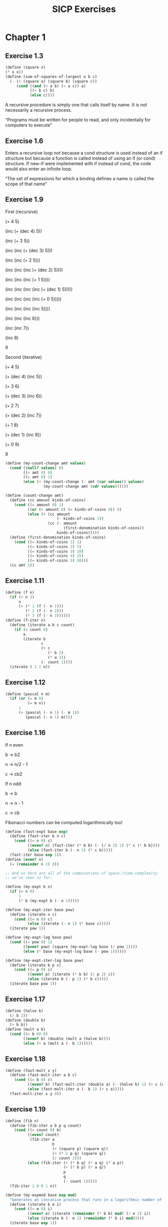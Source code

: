 #+TITLE: SICP Exercises
#+OPTIONS: toc:1 tex:t
* Chapter 1
** Exercise 1.3
#+BEGIN_SRC scheme
(define (square x)
(* x x))
(define (sum-of-squares-of-largest a b c)
  (- (+ (square a) (square b) (square c))
     (cond ((and (< a b) (< a c)) a)
           ((< b c) b)
           (else c))))
#+END_SRC
A recursive procedure is simply one that calls itself by name. It is
not necessarily a recursive process.

“Programs must be written for people to read, and only incidentally
for computers to execute”
** Exercise 1.6
Enters a recursive loop not because a cond structure is used instead
of an if structure but because a function is called instead of using
an if (or cond) structure. If new-if were implemented with if instead
of cond, the code would also enter an infinite loop.

“The set of expressions for which a binding defines a name is called
the scope of that name”
** Exercise 1.9
First (recursive)

(+ 4 5)

(inc (+ (dec 4) 5))

(inc (+ 3 5))

(inc (inc (+ (dec 3) 5)))

(inc (inc (+ 2 5)))

(inc (inc (inc (+ (dec 2) 5))))

(inc (inc (inc (+ 1 5))))

(inc (inc (inc (inc (+ (dec 1) 5)))))

(inc (inc (inc (inc (+ 0 5)))))

(inc (inc (inc (inc 5))))

(inc (inc (inc 6)))

(inc (inc 7))

(inc 8)

9

Second (iterative)

(+ 4 5)

(+ (dec 4) (inc 5))

(+ 3 6)

(+ (dec 3) (inc 6))

(+ 2 7)

(+ (dec 2) (inc 7))

(+ 1 8)

(+ (dec 1) (inc 8))

(+ 0 9)

9

#+BEGIN_SRC scheme
(define (my-count-change amt values)
  (cond ((null? values) 0)
        ((< amt 0) 0)
        ((= amt 0) 1)
        (else (+ (my-count-change (- amt (car values)) values)
                 (my-count-change amt (cdr values))))))

(define (count-change amt)
  (define (cc amount kinds-of-coins)
    (cond ((= amount 0) 1)
          ((or (< amount 0) (= kinds-of-coins 0)) 0)
          (else (+ (cc amount
                       (- kinds-of-coins 1))
                   (cc (- amount
                          (first-denomination kinds-of-coins))
                       kinds-of-coins)))))
  (define (first-denomination kinds-of-coins)
    (cond ((= kinds-of-coins 1) 1)
          ((= kinds-of-coins 2) 5)
          ((= kinds-of-coins 3) 10)
          ((= kinds-of-coins 4) 25)
          ((= kinds-of-coins 5) 50)))
  (cc amt 5))
#+END_SRC
** Exercise 1.11
#+BEGIN_SRC scheme
(define (f n)
  (if (< n 3)
      n
      (+ (* 1 (f (- n 1)))
         (* 2 (f (- n 2)))
         (* 3 (f (- n 3))))))
(define (f-iter n)
  (define (iterate a b c count)
    (if (= count 0)
        a
        (iterate b
                c
                (+ c
                   (* b 2)
                   (* a 3))
                (- count 1))))
  (iterate 0 1 2 n))
#+END_SRC
** Exercise 1.12
#+BEGIN_SRC scheme
(define (pascal n m)
  (if (or (= m 0)
          (= m n))
      1
      (+ (pascal (- n 1) (- m 1))
         (pascal (- n 1) m))))
#+END_SRC
** Exercise 1.16
If n even

b -> b2

n -> n/2 - 1

c -> cb2

If n odd

b -> b

n -> n - 1

c -> cb

Fibonacci numbers can be computed logarithmically too!
#+BEGIN_SRC scheme
(define (fast-expt base exp)
  (define (fast-iter b n c)
    (cond ((= n 0) c)
          ((even? n) (fast-iter (* b b) (- (/ n 2) 1) (* c (* b b))))
          (else (fast-iter b (- n 1) (* c b)))))
  (fast-iter base exp 1))
(define (even? n)
  (= (remainder n 2) 0))

;; And so here are all of the combinations of space-/time-complexity
;; we've seen so far:

(define (my-expt b n)
  (if (= n 0)
      1
      (* b (my-expt b (- n 1)))))

(define (my-expt-iter base pow)
  (define (iterate n c)
    (cond ((= n 0) c)
          (else (iterate (- n 1) (* base c)))))
  (iterate pow 1))

(define (my-expt-log base pow)
  (cond ((= pow 0) 1)
        ((even? pow) (square (my-expt-log base (/ pow 2))))
        (else (* base (my-expt-log base (- pow 1))))))

(define (my-expt-iter-log base pow)
  (define (iterate b p c)
    (cond ((= p 0) c)
          ((even? p) (iterate (* b b) (/ p 2) c))
          (else (iterate b (- p 1) (* b c)))))
  (iterate base pow 1))
#+END_SRC
** Exercise 1.17
#+BEGIN_SRC scheme
(define (halve b)
  (/ b 2))
(define (double b)
  (+ b b))
(define (mult a b)
  (cond ((= b 0) 0)
        ((even? b) (double (mult a (halve b))))
        (else (+ a (mult a (- b 1))))))
#+END_SRC
** Exercise 1.18
#+BEGIN_SRC scheme
(define (fast-mult x y)
  (define (fast-mult-iter a b c)
    (cond ((= b 0) c)
          ((even? b) (fast-mult-iter (double a) (- (halve b) 1) (+ c (double a))))
          (else (fast-mult-iter a (- b 1) (+ c a)))))
  (fast-mult-iter x y 0))
#+END_SRC
** Exercise 1.19
#+BEGIN_SRC scheme
(define (fib n)
  (define (fib-iter a b p q count)
    (cond ((= count 0) b)
          ((even? count)
           (fib-iter a
                     b
                     (+ (square p) (square q))
                     (+ (* 2 p q) (square q))
                     (/ count 2)))
          (else (fib-iter (+ (* b q) (* a q) (* a p))
                          (+ (* b p) (* a q))
                          p
                          q
                          (- count 1)))))
  (fib-iter 1 0 0 1 n))

(define (my-expmod base exp mod)
  "Generates an iterative process that runs in a logarithmic number of steps"
  (define (iterate b e i)
    (cond ((= e 0) i)
          ((even? e) (iterate (remainder (* b b) mod) (/ e 2) i))
          (else (iterate b (- e 1) (remainder (* b i) mod)))))
  (iterate base exp 1))
#+END_SRC
** Exercise 1.22
#+BEGIN_SRC scheme
(define (timed-prime-test n)
  (newline)
  (display n)
  (start-prime-test n (runtime)))
(define (start-prime-test n start-time)
  (if (prime? n)
      (report-prime (- (runtime) start-time))))
(define (report-prime elapsed-time)
  (display " *** ")
  (display elapsed-time))
(define (search-for-primes a b)
  (cond ((< a b) (timed-prime-test a)
                 (search-for-primes (+ a 1) b))))
(define (prime? n)
  (define (iterate i)
    (cond ((= (remainder n i) 0) #f)
          ((> (* i i) n) #t)
          (else (iterate (+ i 1)))))
  (iterate 2))
#+END_SRC
** Exercise 1.26
From a high level, calling expmod with (/ exp 2) halves the
problem. It is this halving, at each iteration of the process, that
allows it to run in a number of steps that is logarithmically
related to the size of the input. When Louis calls expmod twice,
each with a halved problem (the same half) he is doing twice of
half of the original amount of work. Therefore he is doing the
original amount of work, which in the case of computing an exponent
would be n multiplications where n is the power being raised to.
** Exercise 1.27
#+BEGIN_SRC scheme
(define (fermat-condition? a n)
  (= (my-expmod a n n) (remainder a n)))
(define (fermat-test? n)
  (define (satisfies? a)
    (cond ((>= a n) #t)
          ((fermat-condition? a n) (satisfies? (+ a 1)))
          (else #f)))
  (satisfies? 2))
(define (carmichael? n)
  (and (not (prime? n)) (fermat-test? n)))
#+END_SRC
** Exercise 1.29
#+BEGIN_SRC scheme
(define (simp f a b n)
  (define h (/ (- b a) n))
  (define (step x) (+ x h h))
  (define (cf c x) (* c (f x)))
  (define (2f x) (cf 2 x))
  (define (4f x) (cf 4 x))
  (* (/ h 3.0)
     (+ (f a)
        (sum 4f (+ a h) step b)
        (sum 2f (+ a h h) step b)
        (f b))))
#+END_SRC
** Exercise 1.30
#+BEGIN_SRC scheme
(define (sum term a next b)
  (define (iter a result)
     (if (> a b)
         result
         (iter (next a) (+ result (term a)))))
  (iter a 0))
#+END_SRC
** Exercise 1.31
#+BEGIN_SRC scheme
(define (product-iter term a next b)
  (define (iter a result)
    (if (> a b)
        result
        (iter (next a) (* result (term a)))))
  (iter a 1))
(define (product term a next b)
  (if (> a b)
      1
      (* (term a)
         (product term (next a) next b))))
#+END_SRC
** Exercise 1.32
#+BEGIN_SRC scheme
(define (accumulate combiner null-val term a next b)
  (if (> a b)
      null-val
      (combiner (term a)
                (accumulate combiner null-val term (next a) next b))))
(define (accumulate-iter combiner null-val term a next b)
  (define (iter a result)
    (if (> a b)
        result
        (iter (next a) (combiner result (term a)))))
  (iter a null-val))
#+END_SRC
** Exercise 1.33
#+BEGIN_SRC scheme
(define (filtered-accumulate filter combiner null-val term a next b)
  (define (iter a result)
    (cond ((> a b) result)
          ((filter a) (iter (next a) (combiner result (term a))))
          (else (iter (next a) (combiner result null-val)))))
  (iter a null-val))
(define (sum-square-primes a b)
  (filtered-accumulate prime? + 0 square a inc b))
(define (product-coprimes n)
  (define (filt a)
    (= (gcd a n) 1))
  (filtered-accumulate filt * 1 (lambda (x) x) 2 inc n))
(define (gcd a b)
  (if (= b 0)
      a
      (gcd b (remainder a b))))

(define (factorial b)
  (product (lambda (x) x) 2 (lambda (x) (+ x 1)) b))
#+END_SRC

Let is syntactic sugar for the underlying lambda application!

Iterative approximation of pi
#+BEGIN_SRC scheme
(define (4square x)
  (* 4 (square x)))
(define (4square1 x)
  (- (4square x) 1))
(define (inc x)
  (+ x 1))
(define (pi-approx n)
  (* 2.0 (/ (product-iter 4square 1 inc n)
            (product-iter 4square1 1 inc n))))
#+END_SRC
** Exercise 1.35
x^2 |-> x + 1

x^2 - x - 1 = 0

(-(-1) +- sqrt((-1)^2 - 4(-1)))/2

(1 +- sqrt(5))/2
** Exercise 1.36
#+BEGIN_SRC scheme
(define tolerance 0.00001)
(define (fixed-point f first-guess)
  (define (close-enough? v1 v2)
    (< (abs (- v1 v2)) tolerance))
  (define (try guess)
    (newline)
    (display guess)
    (let ((next (f guess)))
      (if (close-enough? guess next)
          next
          (try next))))
  (try first-guess))
#+END_SRC
** Exercise 1.37
#+BEGIN_SRC scheme
(define (cont-frac n d k)
  (define (recurse i)
    (if (= i k)
        0
        (/ (n i)
           (+ (d i) (recurse (+ i 1))))))
  (recurse 1))
(define (cont-frac n d k)
  (define (iter i result)
    (if (= i 0)
        result
        (iter (- i 1) (/ (n i)
                         (+ (d i) result)))))
  (iter k 0))
#+END_SRC
** Exercise 1.38
#+BEGIN_SRC scheme
(define (e-approx k)
  (define (d k)
    (if (= (remainder k 3) 2)
        (+ 2.0 (* 2 (quotient k 3)))
        1.0))
  (+ 2 (cont-frac (lambda (x) 1.0) d k)))
#+END_SRC
** Exercise 1.39
#+BEGIN_SRC scheme
(define (tan-cf x k)
  (cont-frac (lambda (i) (if (= i 1)
                             x
                             (* -1.0 (square x))))
             (lambda (i) (- (* 2 i) 1.0))
             k))

#+END_SRC
** Exercise 1.40
#+BEGIN_SRC scheme
(define (cubic a b c)
  (lambda (x) (+ (cube x) (* a (square x)) (* b x) c)))

#+END_SRC
** Exercise 1.41
#+BEGIN_SRC scheme
(define (double f)
  (lambda (x) (f (f x))))
#+END_SRC
** Exercise 1.42
#+BEGIN_SRC scheme
(define (compose f g)
  (lambda (x) (f (g x))))

#+END_SRC
** Exercise 1.43
#+BEGIN_SRC scheme
(define (repeated f n)
  (if (= n 1)
      f
      (compose f (repeated f (- n 1)))))
(define (repeated-iter f n)
  (define (iter i g)
    (if (= i n)
        g
        (iter (+ i 1) (compose f g))))
  (iter 1 f))
(define (repeated-log f n)
  (cond ((= n 1) f)
        ((even? n) (repeated-log (compose f f) (/ n 2)))
        (else (compose f (repeated-log f (- n 1))))))

#+END_SRC
** Exercise 1.44
#+BEGIN_SRC scheme
(define (sum-list l)
  (if (null? l)
      0
      (+ (car l) (sum-list (cdr l)))))
(define (average-list l)
  (/ (sum-list l) (length l)))
(define (smooth f)
  (lambda (x) (average-list (list (f (- x dx))
                                  (f x)
                                  (f (+ x dx))))))
(define (n-fold-smoothed f n)
  ((repeated smooth n) f))

#+END_SRC
** Exercise 1.45
One average-damp works until fourth roots

Two average-damp's work until eighth roots

Three average-damp's work until sixteenth roots

I see a pattern...
#+BEGIN_SRC scheme
(define (average-damp f)
  (lambda (x) (average (list x (f x)))))
(define (sqrt x)
  (fixed-point (average-damp (lambda (y) (/ x y)))
               1.0))
(define (lb x)
  (/ (log x) (log 2)))
(define (nth-root k n)
  (fixed-point
   ((repeated average-damp (floor (lb n))) (lambda (x) (/ k (my-expt x (- n 1)))))
   1.0))
(define (difference a b)
  (abs (- a b)))
(define (test-nth-root base exp)
  (< (difference base
                 (nth-root (my-expt base exp)
                           exp))
     0.01))
#+END_SRC
** Exercise 1.46
#+BEGIN_SRC scheme
(define (iterative-improve good-enough? improve-guess)
  (lambda (guess)
    (define (iterate g)
      (if (good-enough? g)
          g
          (iterate (improve-guess g))))
    (iterate guess)))
(define (iterative-improve-sqrt x)
  ((iterative-improve (lambda (g) (< (difference (square g) x) 0.001))
                      (lambda (g) (average (list g (/ x g))))) 1.0))
(define (iterative-improve-fixed-point func first-guess)
  ((iterative-improve (lambda (g) (< (difference g (func g)) 0.00001))
                      func) first-guess))

#+END_SRC
The general technique of isolating the parts of a program that deal
with how data objects are represented from the parts of a program
that deal with how data objects are used is a powerful design
methodology called "data abstraction".
* Chapter 2
** Exercise 2.1
#+BEGIN_SRC scheme
(define (same-sign? a b)
  (> (* a b) 0))
(define (make-rat n d)
  (let ((g (gcd n d)))
    (cons (* (cond ((same-sign? n d) 1)
                   (else -1))
             (abs (/ n g)))
          (abs (/ d g)))))
(define (numer x) (car x))
(define (denom x) (cdr x))
(define (print-rat x)
  (newline)
  (display (numer x))
  (display "/")
  (display (denom x)))
 
#+END_SRC
** Exercise 2.2
#+BEGIN_SRC scheme
(define (make-point x y)
  (cons x y))
(define (x-point p) (car p))
(define (y-point p) (cdr p))
(define (point-less p1 p2)
  (or (< (x-point p1) (x-point p2))
      (and (= (x-point p1) (x-point p2))
           (< (y-point p1) (y-point p2)))))
(define (point-equal p1 p2)
  (and (= (x-point p1) (x-point p2))
       (= (y-point p1) (y-point p2))))
(define (point-equal p1 p2)
  (and (not (point-less p1 p2))
       (not (point-less p2 p1))))
(define (make-segment start end)
  (cond ((point-less start end) (cons start end))
        (else (cons end start))))
(define (start-segment seg) (car seg))
(define (end-segment seg) (cdr seg))
(define (average a b)
  (/ (+ a b) 2))
(define (midpoint-segment seg)
  (make-point (average (x-point (start-segment seg))
                       (x-point (end-segment seg)))
              (average (y-point (start-segment seg))
                       (y-point (end-segment seg)))))
(define (print-point p)
  (newline)
  (display "(")
  (display (x-point p))
  (display ",")
  (display (y-point p))
  (display ")"))

#+END_SRC
** Exercise 2.3
#+BEGIN_SRC scheme
(define (make-rectangle corner1 corner2)
  (cond ((or (= (x-point corner1) (x-point corner2))
             (= (y-point corner1) (y-point corner2)))
         (error "Points define a segment"))
        ((point-less corner1 corner2) (cons corner1 corner2))
        (else (cons corner2 corner1))))
(define (height rect)
  (difference (y-point (car rect)) (y-point (cdr rect))))
(define (width rect)
  (difference (x-point (car rect)) (x-point (cdr rect))))
#+END_SRC
I won't get much more out of this by continuing...
** Exercise 2.4
#+BEGIN_SRC scheme
(define (my-cons x y)
  (lambda (m) (m x y)))
(define (my-car z)
  (z (lambda (p q) p)))
(define (my-cdr z)
  (z (lambda (p q) q)))
#+END_SRC
(my-cdr (my-cons 1 2))

((my-cons 1 2) (lambda (p q) q))

((lambda (m) (m 1 2)) (lambda (p q) q))

((lambda (p q) q) 1 2)

2
** Exercise 2.5
#+BEGIN_SRC scheme
(define (log-base base value)
  (/ (log value) (log base)))
(define (factor-out factor value)
  (if (= (remainder value factor) 0)
      (factor-out factor (/ value factor))
      value))
(define (my-cons x y)
  (* (my-expt 2 x) (my-expt 3 y)))
(define (my-car p)
  (log-base 2 (factor-out 3 p)))
(define (my-cdr p)
  (log-base 3 (factor-out 2 p)))

#+END_SRC
** Exercise 2.6
#+BEGIN_SRC scheme
(define zero (lambda (f) (lambda (x) x)))
(define (add-1 n)
  (lambda (f) (lambda (x) (f ((n f) x)))))
#+END_SRC
(add-1 zero)

(lambda (f) (lambda (x) (f ((zero f) x))))

(lambda (f) (lambda (x) (f (((lambda (q) (lambda (z) z)) f) x))))

(lambda (f) (lambda (x) (f ((lambda (z) z) x))))

(lambda (f) (lambda (x) (f x)))

(lambda (f) (lambda (x) (f x)))

(add-1 (lambda (f) (lambda (x) (f x))))

(lambda (f) (lambda (x) (f (((lambda (g) (lambda (x) (g x))) f) x))))

(lambda (f) (lambda (x) (f ((lambda (x) (f x)) x))))

(lambda (f) (lambda (x) (f (f x))))
#+BEGIN_SRC scheme
(define (plus a b)
  (lambda (f) (compose (a f) (b f))))
#+END_SRC
** Exercise 2.7
#+BEGIN_SRC scheme
(define (make-interval a b) (cons a b))
(define (lower-bound int)
  (min (car int) (cdr int)))
(define (upper-bound int)
  (max (car int) (cdr int)))
#+END_SRC
** Exercise 2.8
#+BEGIN_SRC scheme
(define (sub-interval x y)
  (make-interval (- (lower-bound x) (upper-bound y))
                 (- (upper-bound x) (lower-bound y))))

#+END_SRC
** Exercise 2.9
Let x = (a b) and y = (c d) be intervals. Then width(x) = (b-a)/2 and
width(y) = (d-c)/2. Well width(x+y) = width((a+c b+d)) = (b+d-a-c)/2 =
(b-a)/2 + (d-c)/2 = width(x)+width(y). And width(x-y) = width((a-d
b-c)) = (b-c-a+d)/2 = width(x) + width(y). Now let x1 = (1 2), x2 =
(3 4) and x3 = (5 6). Well width(x1) = width(x2) = width(x3) =
1/2. But width(x1*x2) = width((3 8)) = 5/2 and width(x2*x3) =
width(15 24) = 9/2. If product width were a function only of factor
widths then width(x1*x2) would equal width(x2*x3) (because width(x1) =
width(x2) = width(x3) = 1/2) but this is not the case. Similarly,
width(x1/x2) = width((1/4 2/3)) = 5/24 != width(x2/x3) = width((1/3
4/5)) = 7/30.
** Exercise 2.10
:LOGBOOK:
CLOCK: [2020-05-05 Tue 15:32]--[2020-05-05 Tue 16:00] =>  0:28
:END:
#+BEGIN_SRC scheme
(define (width-interval x)
  (/ (- (upper-bound x) (lower-bound x)) 2))
(define (mul-interval x y)
       (let ((p1 (* (lower-bound x) (lower-bound y)))
             (p2 (* (lower-bound x) (upper-bound y)))
             (p3 (* (upper-bound x) (lower-bound y)))
             (p4 (* (upper-bound x) (upper-bound y))))
         (make-interval (min p1 p2 p3 p4)
                        (max p1 p2 p3 p4))))
(define (div-interval x y)
  (if (= (width-interval y) 0)
      (error "Division by zero-width interval")
      (mul-interval x
      (make-interval (/ 1.0 (upper-bound y))
      (/ 1.0 (lower-bound y))))))
#+END_SRC
** Exercise 2.11
:LOGBOOK:
CLOCK: [2020-05-05 Tue 16:06]--[2020-05-05 Tue 17:35] =>  1:29
:END:
If we're multiplying intervals $i=(a,b)$ and $j=(x,y)$ then we must have $a \leq
b$ and $x \leq y$ and so we have the following cases:
#+ATTR_HTML: :border 2 :rules all :frame border
|                   | $a \leq b < 0$ | $a < 0 \leq b$            | $0 \leq a \leq b$ |
|-------------------+----------------+---------------------------+-------------------|
| $x \leq y < 0$    | $(by,ax)$      | $(bx,ax)$                 | $(bx,ay)$         |
| $x < 0 \leq y$    | $(ay,ax)$      | $(min(ay,bx),min(ax,by))$ | $(bx,by)$         |
| $0 \leq x \leq y$ | $(ay,bx)$      | $(ay,by)$                 | $(ax,by)$         |
For simplicity's sake, we notice that multiplication is commutative
and simplify our table:
#+ATTR_HTML: :border 2 :rules all :frame border
|                   | $a \leq b < 0$ | $a < 0 \leq b$            | $0 \leq a \leq b$ |
|-------------------+----------------+---------------------------+-------------------|
| $x \leq y < 0$    | $(by,ax)$      | $(bx,ax)$                 | $(bx,ay)$         |
| $x < 0 \leq y$    | $j*i$          | $(min(ay,bx),min(ax,by))$ | $(bx,by)$         |
| $0 \leq x \leq y$ | $j*i$          | $j*i$                     | $(ax,by)$         |
#+BEGIN_SRC scheme
  (define (mul-interval i j)
    (let ((a (lower-bound i))
          (b (upper-bound i))
          (x (lower-bound j))
          (y (upper-bound j)))
      (cond ((< b 0) (if (< y 0)
                         (make-interval (* b y) (* a x))
                         (mul-interval j i)))
            ((< a 0) (cond ((< y 0) (make-interval (* b x) (* a x)))
                           ((< x 0) (make-interval (min (* a y) (* b x))
                                                   (max (* a x) (* b y))))
                           (else (mul-interval j i))))
            (else (cond ((< y 0) (make-interval (* b x) (* a y)))
                        ((< x 0) (make-interval (* b x) (* b y)))
                        (else (make-interval (* a x) (* b y))))))))
#+END_SRC
** Exercise 2.12
#+BEGIN_SRC scheme
  (define (make-center-width c w)
    (make-interval (- c w) (+ c w)))
  (define (center i)
    (/ (+ (lower-bound i) (upper-bound i)) 2))
  (define (width i)
    (/ (- (upper-bound i) (lower-bound i)) 2))  
  (define (make-center-percent c p)
    (make-center-width c (* c p)))
  (define (percent i)
    (/ (width i) (center i)))
#+END_SRC
** Exercise 2.13
:LOGBOOK:
CLOCK: [2020-05-05 Tue 17:52]--[2020-05-05 Tue 18:28] =>  0:36
:END:
Let interval $i$ have center $c_{i}$ and tolerance $p_{i}$. Let
interval $j$ have center $c_{j}$ and tolerance $p_{j}$. Then $i =
(c_{i}-c_{i}p_{i},c_{i}+c_{i}p_{i})$ and $j =
(c_{j}-c_{j}p_{j},c_{j}+c_{j}p_{j})$. Suppose $c_{i} > 0$ and $c_{j} >
0$. Then $$i*j =
((c_{i}-c_{i}p_{i})*(c_{j}-c_{j}p_{j}),(c_{i}+c_{i}p_{i})*(c_{j}+c_{j}p_{j}))$$
$$= (c_{i}(1-p_{i})c_{j}(1-p_{j}),c_{i}(1+p_{i})c_{j}(1+p_{j}))$$ $$=
(c_{i}c_{j}(1-p_{i})(1-p_{j}),c_{i}c_{j}(1+p_{i})(1+p_{j}))$$ Supposing
small percentage tolerances: $$=
(c_{i}c_{j}(1-p_{i}-p_{j}),c_{i}c_{j}(1+p_{i}+p_{j}))$$ Therefore $i*j$
is an interval centered at $c_{i}c_{j}$ with tolerance
$p_{i}+p_{j}$.
** Exercise 2.14
:LOGBOOK:
CLOCK: [2020-05-05 Tue 18:33]--[2020-05-05 Tue 19:33] =>  1:00
:END:
#+BEGIN_SRC scheme
  (define (add-interval x y)
    (make-interval (+ (lower-bound x) (lower-bound y))
                   (+ (upper-bound x) (upper-bound y))))
  (define (par1 r1 r2)
    (div-interval (mul-interval r1 r2)
                  (add-interval r1 r2)))

    (define (par2 r1 r2)
      (let ((one (make-interval 1 1)))
        (div-interval one
                      (add-interval (div-interval one r1)
                                    (div-interval one r2)))))
#+END_SRC
Let $R_{1} = (a_{1},b_{1})$ and $R_{2} = (a_{2},b_{2})$. Expanding, we
see: $$\frac{R_{1}R_{2}}{R_{1}+R_{2}} =
(\frac{a_{1}a_{2}}{b_{1}+b_{2}},\frac{b_{1}b_{2}}{a_{1}+a_{2}})$$
$$\frac{1}{\frac{1}{R_{1}}+\frac{1}{R_{2}}} =
(\frac{a_{1}a_{2}}{a_{1}+a_{2}},\frac{b_{1}b_{2}}{b_{1}+b_{2}})$$ This
can be verified in the REPL.
** Exercise 2.17
:LOGBOOK:
CLOCK: [2020-05-06 Wed 00:41]--[2020-05-06 Wed 00:45] =>  0:04
:END:
#+BEGIN_SRC scheme
  (define (last-pair l)
    (if (null? (cdr l))
        l
        (last-pair (cdr l))))
#+END_SRC
** Exercise 2.18
:LOGBOOK:
CLOCK: [2020-05-06 Wed 01:07]--[2020-05-06 Wed 01:11] =>  0:04
CLOCK: [2020-05-06 Wed 00:46]--[2020-05-06 Wed 01:02] =>  0:16
:END:
#+BEGIN_SRC scheme
  (define (reverse l)
    (define (helper in out)
      (if (null? in)
          out
          (helper (cdr in) (cons (car in) out))))
    (helper l ()))
#+END_SRC
** Exercise 2.19
:LOGBOOK:
CLOCK: [2020-05-06 Wed 01:12]--[2020-05-06 Wed 01:27] =>  0:15
:END:
#+BEGIN_SRC scheme
  (define no-more? null?)
  (define except-first-denomination cdr)
  (define first-denomination car)
  (define (cc amount coin-values)
    (cond ((= amount 0) 1)
          ((or (< amount 0) (no-more? coin-values)) 0)
          (else
           (+ (cc amount
                  (except-first-denomination coin-values))
              (cc (- amount
                     (first-denomination coin-values))
                  coin-values)))))
#+END_SRC
The order of the list coin-values still does not affect the
output because the procedure does not rely on any assumptions
regarding the order of coin-values.
** Exercise 2.20
:LOGBOOK:
CLOCK: [2020-05-06 Wed 13:07]--[2020-05-06 Wed 13:29] =>  0:22
CLOCK: [2020-05-06 Wed 01:30]--[2020-05-06 Wed 01:32] =>  0:02
:END:
#+BEGIN_SRC scheme
  (define (same-parity? a b)
    (= (remainder a 2) (remainder b 2)))
  (define (same-parity x . l)
    (define (filterer sublist)
      (cond ((null? sublist) sublist)
            ((same-parity? x (car sublist))
             (cons (car sublist) (filterer (cdr sublist))))
            (else (filterer (cdr sublist)))))
    (cons x (filterer l)))
#+END_SRC
** Exercise 2.21
#+BEGIN_SRC scheme
    (define (square-list items)
      (if (null? items)
          items
          (cons (square (car items))
                (square-list (cdr items)))))
    (define (square-list-map items)
      (map square items))
#+END_SRC
** Exercise 2.22
:LOGBOOK:
CLOCK: [2020-05-06 Wed 13:47]--[2020-05-06 Wed 13:49] =>  0:02
:END:
Elements appearing first in the input list will be added to the head
of the ouput list before elements appearing later. Therefore, elements
appearing first in the input will appear later in the output.

Now, the output isn't a list.
** Exercise 2.23
:LOGBOOK:
CLOCK: [2020-05-06 Wed 13:50]--[2020-05-06 Wed 14:18] =>  0:28
:END:
#+BEGIN_SRC scheme
    (define (for-each f l)
      (if (not (null? l))
          (begin (f (car l))
                 (for-each f (cdr l)))))
#+END_SRC
Note that "nil" is no longer a part of the Scheme standard. See this
[[https://stackoverflow.com/questions/9115703/null-value-in-mit-scheme][stackoverflow post]] for more.
** Exercise 2.25
#+BEGIN_SRC scheme
  (define l1 (list 1 3 (list 5 7) 9))
  (car (cdr (car (cdr (cdr l1)))))
  (define l2 (list (list 7)))
  (car (car l2))
  (define l3 (list 1 (list 2 (list 3 (list 4 (list 5 (list 6 7)))))))
  (car (cdr (car (cdr (car (cdr (car (cdr (car (cdr (car (cdr l3))))))))))))
#+END_SRC
** Exercise 2.27
#+BEGIN_SRC scheme
  (define (deep-reverse l)
    (define (helper in out)
      (if (null? in)
          out
          (helper (cdr in) (cons (deep-reverse (car in)) out))))
    (if (list? l)
        (helper l ())
        l))
#+END_SRC
** Exercise 2.28
#+BEGIN_SRC scheme
  (define (fringe tree)
    (cond ((not (list? tree)) (list tree))
          ((not (pair? tree)) tree)
          (else (append (fringe (car tree)) (fringe (cdr tree))))))
#+END_SRC
** Exercise 2.29
#+BEGIN_SRC scheme
  (define (left-branch m) (car m))
  (define (right-branch m) (car (cdr m)))
  (define (branch-length b) (car b))
  (define (branch-structure b) (car (cdr b)))
  (define (mobile? structure) (pair? structure))
  (define (branch-weight b)
    (let ((structure (branch-structure b)))
      (if (mobile? structure)
          (total-weight structure)
          structure)))   
  (define (total-weight m)
    (+ (branch-weight (left-branch m))
       (branch-weight (right-branch m))))
  (define (mobile-balanced? m)
    (define (branch-balanced? b)
      (let ((structure (branch-structure b)))
        (if (mobile? structure)
            (mobile-balanced? structure)
            #t)))
    (let ((left (left-branch m))
          (right (right-branch m)))
      (and (= (* (branch-length left) (branch-weight left))
              (* (branch-length right) (branch-weight right)))
           (branch-balanced? left)
           (branch-balanced? right))))
#+END_SRC
** Exercise 2.30
#+BEGIN_SRC scheme
  (define (square-tree tree)
    (cond ((null? tree) tree)
          ((not (pair? tree)) (square tree))
          (else (cons (square-tree (car tree))
                      (square-tree (cdr tree))))))
  (define (square-tree-map tree)
    (map (lambda (subtree)
           (if (not (pair? subtree))
               (square subtree)
               (square-tree-map subtree)))
         tree))
#+END_SRC
** Exercise 2.31
#+BEGIN_SRC scheme
  (define (tree-map f t)
    (cond ((null? t) t)
          ((not (pair? t)) (f t))
          (else (cons (tree-map f (car t))
                      (tree-map f (cdr t))))))
#+END_SRC
** Exercise 2.32
The procedure takes advantage of the following observation. If $x$ is
an element of set $S$ then we can partition the subsets of $S$ into
two categories: those that contain $x$ and those that do not. All of
the subsets that do not contain $x$ can be found by recursively
finding all of the subsets of $S \setminus {x}$. All of the subsets
that do contain $x$ are of the form $x \cup U$ where $U \in \wp (S
\setminus {x})$.
#+BEGIN_SRC scheme
  (define (subsets s)
    (if (null? s)
        (list ())
        (let ((rest (subsets (cdr s))))
          (append rest (map (lambda (l) (cons (car s) l)) rest)))))
#+END_SRC
** Exercise 2.33
#+BEGIN_SRC scheme
  (define (accumulate op initial sequence)
    (if (null? sequence)
        initial
        (op (car sequence)
            (accumulate op initial (cdr sequence)))))
  (define (map p sequence)
    (accumulate (lambda (x y) (cons (p x) y)) () sequence))
  (define (append seq1 seq2)
    (accumulate cons seq2 seq1))
  (define (length sequence)
    (accumulate (lambda (x y) (+ 1 y)) 0 sequence))
#+END_SRC
** Exercise 2.34
#+BEGIN_SRC scheme
  (define (horner-eval x coefficient-sequence)
    (accumulate (lambda (this-coeff higher-terms)
                  (+ (* higher-terms x)
                     this-coeff))
                0
                coefficient-sequence))
#+END_SRC
** Exercise 2.35
#+BEGIN_SRC scheme
  (define (count-leaves t)
    (accumulate +
                0
                (map (lambda (elt)
                       (if (pair? elt)
                           (count-leaves elt)
                           1))
                     t)))
#+END_SRC
** Exercise 2.36
#+BEGIN_SRC scheme
  (define (accumulate-n op init seqs)
    (if (null? (car seqs))
        ()
        (cons (accumulate op init (map car seqs))
              (accumulate-n op init (map cdr seqs)))))
#+END_SRC
** Exercise 2.37
#+BEGIN_SRC scheme
  (define (dot-product v w)
    (accumulate + 0 (map * v w)))
  (define (matrix-*-vector m v)
    (map (lambda (row)
           (dot-product row v))
         m))
  (define (transpose mat)
    (accumulate-n cons () mat))
  (define (matrix-*-matrix m n)
    (let ((cols (transpose n)))
      (map (lambda (row)
             (map (lambda (col)
                    (dot-product row col))
                  cols))
           m)))
#+END_SRC
** Exercise 2.38
#+BEGIN_SRC scheme
  (define (fold-left op initial sequence)
    (define (iter result rest)
      (if (null? rest)
          result
          (iter (op result (car rest))
                (cdr rest))))
    (iter initial sequence))
  (define fold-right accumulate)

  (fold-right / 1 (list 1 2 3)) ; 3/2
  (fold-left / 1 (list 1 2 3)) ; 1/6
  (fold-right list () (list 1 2 3)) ; (1 (2 (3 ())))
  (fold-left list () (list 1 2 3)) ; (((() 1) 2) 3)
#+END_SRC
** Exercise 2.39
#+BEGIN_SRC scheme
  (define (reverse sequence)
    (fold-right (lambda (x y) (append y (list x))) () sequence))
  (define (reverse sequence)
    (fold-left (lambda (x y) (cons y x)) () sequence))
#+END_SRC
** Exercise 2.40
#+BEGIN_SRC scheme
  (define (enumerate-interval k)
    (define (iter curr result)
      (if (= curr 0)
          result
          (iter (- curr 1) (cons curr result))))
    (iter k ()))
  (define (unique-pairs n)
    (flatmap (lambda (i)
               (map (lambda (j)
                      (list i j))
                    (enumerate-interval (- i 1))))
             (enumerate-interval n)))
#+END_SRC
** Exercise 2.41
#+BEGIN_SRC scheme
  ;; This is slow...
  (define (unique-tuples n max)
    (cond ((= n 0) (list ()))
          ((< max n) ())
          ((= max n) (list (reverse (enumerate-interval n))))
          (else (append (unique-tuples n (- max 1))
                        (map (lambda (t)
                               (cons max t))
                             (unique-tuples (- n 1) (- max 1)))))))
  ;; (define (unique-tuples n max)
  ;;   (define (iter tuples)
  ;;     (if (= (length (car tuples)) 0)
  ;;         tuples
  ;;         (iter (flatmap (lambda (l)
  ;;                          (if))))))
  ;;   (if (< max n)
  ;;       ()
  ;;       (flatmap values
  ;;                (iter (map list
  ;;                           (reverse (enumerate-interval n)))))))
  ;; ;; And this doesn't work...
  ;; (define (unique-tuples n max)
  ;;   (define (next-tuple tuple)
  ;;     (define (cons-next-tuple min t)
  ;;       (cond ((null? t) t)
  ;;             ((null? (cdr t)) t)
  ;;             ((= (car t) (- (cadr t) 1))
  ;;              (cons min (cons-next-tuple (+ min 1) (cdr t))))
  ;;             (else (cons (+ 1 (car t)) (cdr t)))))
  ;;     (cons-next-tuple 1 tuple))
  ;;   (define (iter t result)
  ;;     (if (> (car t) max)
  ;;         result
  ;;         (iter (next-tuple t) (cons t result))))
  ;;   (iter (enumerate-interval n) ()))
  (define (sum-list l)
    (fold-left + 0 l))
  (define (bounded-partition n parts bound)
    (filter (lambda (t)
              (= n (sum-list t)))
            (unique-tuples parts bound)))
  (define (bounded-paritition-3 total bound)
    (bounded-partition total 3 bound))
#+END_SRC
** Exercise 2.42
#+BEGIN_SRC scheme
    (define (make-queen row col)
      (list row col))
    (define (get-row queen)
      (car queen))
    (define (get-col queen)
      (cadr queen))
    (define (queens board-size)
      (define (adjoin-position row col board)
        (cons (make-queen row col) board))
      (define (safe? col board)
        (define (same-diag? q1 q2)
          (= (difference (get-row q1) (get-row q2))
             (difference (get-col q1) (get-col q2))))
        (define (same-row? q1 q2)
          (= (get-row q1) (get-row q2)))
        (let ((new-queen (car board)))
          (fold-right (lambda (x y) (and x y))
                      #t
                      (map (lambda (q)
                             (and (not (same-row? new-queen q))
                                  (not (same-diag? new-queen q))))
                           (cdr board)))))
      (define empty-board ())
      (define (queen-cols k)
        (if (= k 0)
            (list empty-board)
            (filter
             (lambda (positions) (safe? k positions))
             (flatmap
              (lambda (rest-of-queens)
                (map (lambda (new-row)
                       (adjoin-position new-row k rest-of-queens))
                     (enumerate-interval board-size)))
              (queen-cols (- k 1))))))
      (queen-cols board-size))
    (define (repeat-display n str)
      (if (> n 0)
          (begin
            (display str)
            (whitespace (- n 1)))))
    (define (print-queens board)
      (define (iter left)
        (if (not (null? left))
            (let ((row (get-row (car left))))
              (repeat-display (- row 1) ".")
              (display "Q")
              (repeat-display (- (length board) row) ".")
              (newline)
              (iter (cdr left)))))
      (iter board))
    (define (show-queens n)
      (map (lambda (soln)
             (print-queens soln)
             (newline))
           (queens n)))
#+END_SRC
** Exercise 2.43
In the provided ~queens~ procedure, the $n \times (k-1)$ subproblem is
solved once. Then, for each solution of the subproblem, several
candidate solutions for the $n \times k$ problem are created by adding
a new column with a queen in each possible row.

Louis's procedure calculates each possible row once (in the call to
~enumerate-interval~). Then, for each row, the procedure calculates
the $n \times (k-1)$ subproblem. So, at each level of the process, the
subproblem is solved $n$ times. Therefore, in Louis' procedure, the
base-case $n \times 0$ problem, computed by ~(queens 0)~, is
calculated $n^{n}$ times. Louis' procedure solves the puzzle in
approximately time $n^{n}T$.
